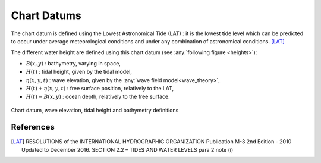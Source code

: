 .. chart_datums:

Chart Datums
============

The chart datum is defined using the Lowest Astronomical Tide (LAT) : it is the lowest tide level which can be predicted
to occur under average meteorological conditions and under any combination of astronomical conditions. [LAT]_

The different water height are defined using this chart datum (see :any:`following figure <heights>`):

- :math:`B(x,y)` : bathymetry, varying in space,
- :math:`H(t)` : tidal height, given by the tidal model,
- :math:`\eta(x,y,t)` : wave elevation, given by the :any:`wave field model<wave_theory>`,
- :math:`H(t)+\eta(x,y,t)` : free surface position, relatively to the LAT,
- :math:`H(t)-B(x,y)` : ocean depth, relatively to the free surface.

.. _heights:
.. figure:: _static/heights.png
    :align: center
    :alt: chart datums

    Chart datum, wave elevation, tidal height and bathymetry definitions

References
----------

.. [LAT]  RESOLUTIONS of the INTERNATIONAL HYDROGRAPHIC ORGANIZATION Publication M-3 2nd Edition - 2010 Updated to December 2016. SECTION 2.2 – TIDES AND WATER LEVELS para 2 note (i)


